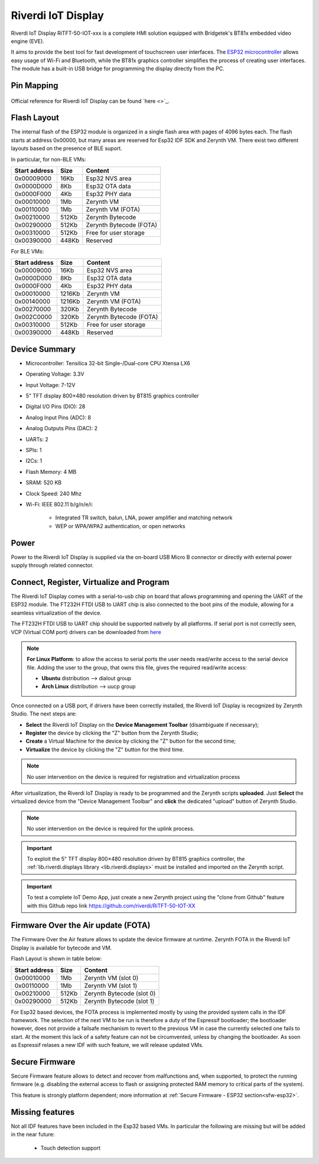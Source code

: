 .. _riverdi_tft50_iotxxx:

Riverdi IoT Display
===================

Riverdi IoT Display RiTFT-50-IOT-xxx is a complete HMI solution equipped with Bridgetek's BT81x embedded video engine (EVE). 

It aims to provide the best tool for fast development of touchscreen user interfaces. The `ESP32 microcontroller <https://espressif.com/en/products/hardware/esp32/overview>`_ allows easy usage of Wi-Fi and Bluetooth, while the BT81x graphics controller simplifies the process of creating user interfaces. The module has a built-in USB bridge for programming the display directly from the PC.

.. figure:: /custom/img/riverdi_tft50_iotxxx.jpg
   :align: center
   :figwidth: 70% 
   :alt: Riverdi IoT Display

Pin Mapping
***********

.. figure:: /custom/img/riverdi_tft50_iotxxx_pin_comm.jpg
   :align: center
   :figwidth: 100% 
   :alt: Riverdi IoT Display

Official reference for Riverdi IoT Display can be found `here <>`_.

Flash Layout
************

The internal flash of the ESP32 module is organized in a single flash area with pages of 4096 bytes each. The flash starts at address 0x00000, but many areas are reserved for Esp32 IDF SDK and Zerynth VM. There exist two different layouts based on the presence of BLE suport.

In particular, for non-BLE VMs:

=============  ============  =========================
Start address  Size          Content
=============  ============  =========================
  0x00009000      16Kb         Esp32 NVS area
  0x0000D000       8Kb         Esp32 OTA data
  0x0000F000       4Kb         Esp32 PHY data
  0x00010000       1Mb         Zerynth VM
  0x00110000       1Mb         Zerynth VM (FOTA)
  0x00210000     512Kb         Zerynth Bytecode
  0x00290000     512Kb         Zerynth Bytecode (FOTA)
  0x00310000     512Kb         Free for user storage
  0x00390000     448Kb         Reserved
=============  ============  =========================

For BLE VMs:

=============  ============  =========================
Start address  Size          Content
=============  ============  =========================
  0x00009000      16Kb         Esp32 NVS area
  0x0000D000       8Kb         Esp32 OTA data
  0x0000F000       4Kb         Esp32 PHY data
  0x00010000    1216Kb         Zerynth VM
  0x00140000    1216Kb         Zerynth VM (FOTA)
  0x00270000     320Kb         Zerynth Bytecode
  0x002C0000     320Kb         Zerynth Bytecode (FOTA)
  0x00310000     512Kb         Free for user storage
  0x00390000     448Kb         Reserved
=============  ============  =========================


Device Summary
**************

* Microcontroller: Tensilica 32-bit Single-/Dual-core CPU Xtensa LX6
* Operating Voltage: 3.3V
* Input Voltage: 7-12V
* 5" TFT display 800×480 resolution driven by BT815 graphics controller
* Digital I/O Pins (DIO): 28
* Analog Input Pins (ADC): 8
* Analog Outputs Pins (DAC): 2
* UARTs: 2
* SPIs: 1
* I2Cs: 1
* Flash Memory: 4 MB 
* SRAM: 520 KB
* Clock Speed: 240 Mhz
* Wi-Fi: IEEE 802.11 b/g/n/e/i:

    * Integrated TR switch, balun, LNA, power amplifier and matching network
    * WEP or WPA/WPA2 authentication, or open networks 

Power
*****

Power to the Riverdi IoT Display is supplied via the on-board USB Micro B connector or directly with external power supply through related connector.

Connect, Register, Virtualize and Program
*****************************************

The Riverdi IoT Display comes with a serial-to-usb chip on board that allows programming and opening the UART of the ESP32 module. The FT232H FTDI USB to UART chip is also connected to the boot pins of the module, allowing for a seamless virtualization of the device.

The FT232H FTDI USB to UART chip should be supported natively by all platforms. If serial port is not correctly seen, VCP (Virtual COM port) drivers can be downloaded from `here <https://www.ftdichip.com/Drivers/VCP.htm>`_

.. note:: **For Linux Platform**: to allow the access to serial ports the user needs read/write access to the serial device file. Adding the user to the group, that owns this file, gives the required read/write access:
				
				* **Ubuntu** distribution --> dialout group
				* **Arch Linux** distribution --> uucp group

Once connected on a USB port, if drivers have been correctly installed, the Riverdi IoT Display is recognized by Zerynth Studio. The next steps are:

* **Select** the Riverdi IoT Display on the **Device Management Toolbar** (disambiguate if necessary);
* **Register** the device by clicking the "Z" button from the Zerynth Studio;
* **Create** a Virtual Machine for the device by clicking the "Z" button for the second time;
* **Virtualize** the device by clicking the "Z" button for the third time.

.. note:: No user intervention on the device is required for registration and virtualization process

After virtualization, the Riverdi IoT Display is ready to be programmed and the Zerynth scripts **uploaded**. Just **Select** the virtualized device from the "Device Management Toolbar" and **click** the dedicated "upload" button of Zerynth Studio.

.. note:: No user intervention on the device is required for the uplink process.

.. important:: To exploit the 5" TFT display 800×480 resolution driven by BT815 graphics controller, the :ref:`lib.riverdi.displays library <lib.riverdi.displays>` must be installed and imported on the Zerynth script.

.. important:: To test a complete IoT Demo App, just create a new Zerynth project using the "clone from Github" feature with this Github repo link `https://github.com/riverdi/RiTFT-50-IOT-XX <https://github.com/riverdi/RiTFT-50-IOT-XX>`_

Firmware Over the Air update (FOTA)
***********************************

The Firmware Over the Air feature allows to update the device firmware at runtime. Zerynth FOTA in the Riverdi IoT Display is available for bytecode and VM.

Flash Layout is shown in table below:

=============  ============  ============================
Start address  Size          Content
=============  ============  ============================
  0x00010000       1Mb         Zerynth VM (slot 0)
  0x00110000       1Mb         Zerynth VM (slot 1)
  0x00210000     512Kb         Zerynth Bytecode (slot 0)
  0x00290000     512Kb         Zerynth Bytecode (slot 1)
=============  ============  ============================

For Esp32 based devices, the FOTA process is implemented mostly by using the provided system calls in the IDF framework. The selection of the next VM to be run is therefore a duty of the Espressif bootloader; the bootloader however, does not provide a failsafe mechanism to revert to the previous VM in case the currently selected one fails to start. At the moment this lack of a safety feature can not be circumvented, unless by changing the bootloader. As soon as Espressif relases a new IDF with such feature, we will release updated VMs. 

Secure Firmware
***************

Secure Firmware feature allows to detect and recover from malfunctions and, when supported, to protect the running firmware (e.g. disabling the external access to flash or assigning protected RAM memory to critical parts of the system).

This feature is strongly platform dependent; more information at :ref:`Secure Firmware - ESP32 section<sfw-esp32>`.

Missing features
****************

Not all IDF features have been included in the Esp32 based VMs. In particular the following are missing but will be added in the near future:

    * Touch detection support


